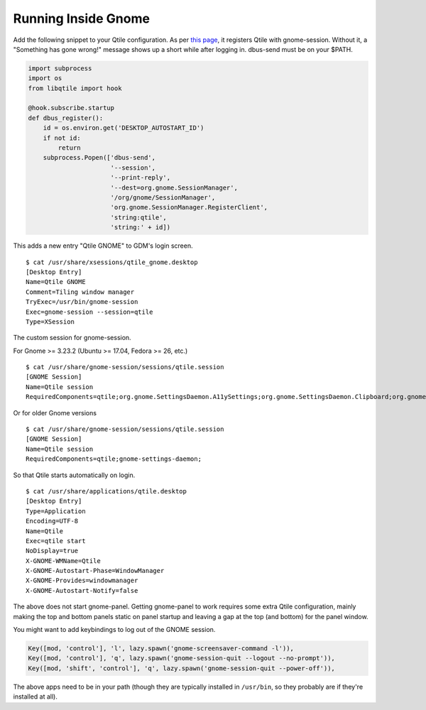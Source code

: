 ====================
Running Inside Gnome
====================

Add the following snippet to your Qtile configuration. As per `this
page <https://wiki.gnome.org/Projects/SessionManagement/GnomeSession#A3._Register>`_,
it registers Qtile with gnome-session. Without it, a "Something has gone
wrong!" message shows up a short while after logging in. dbus-send must
be on your $PATH.

.. code-block:: python

    import subprocess
    import os
    from libqtile import hook

    @hook.subscribe.startup
    def dbus_register():
        id = os.environ.get('DESKTOP_AUTOSTART_ID')
        if not id:
            return
        subprocess.Popen(['dbus-send',
                          '--session',
                          '--print-reply',
                          '--dest=org.gnome.SessionManager',
                          '/org/gnome/SessionManager',
                          'org.gnome.SessionManager.RegisterClient',
                          'string:qtile',
                          'string:' + id])

This adds a new entry "Qtile GNOME" to GDM's login screen.

::

    $ cat /usr/share/xsessions/qtile_gnome.desktop
    [Desktop Entry]
    Name=Qtile GNOME
    Comment=Tiling window manager
    TryExec=/usr/bin/gnome-session
    Exec=gnome-session --session=qtile
    Type=XSession

The custom session for gnome-session.

For Gnome >= 3.23.2 (Ubuntu >= 17.04, Fedora >= 26, etc.)
:: 

    $ cat /usr/share/gnome-session/sessions/qtile.session
    [GNOME Session]
    Name=Qtile session
    RequiredComponents=qtile;org.gnome.SettingsDaemon.A11ySettings;org.gnome.SettingsDaemon.Clipboard;org.gnome.SettingsDaemon.Color;org.gnome.SettingsDaemon.Datetime;org.gnome.SettingsDaemon.Housekeeping;org.gnome.SettingsDaemon.Keyboard;org.gnome.SettingsDaemon.MediaKeys;org.gnome.SettingsDaemon.Mouse;org.gnome.SettingsDaemon.Power;org.gnome.SettingsDaemon.PrintNotifications;org.gnome.SettingsDaemon.Rfkill;org.gnome.SettingsDaemon.ScreensaverProxy;org.gnome.SettingsDaemon.Sharing;org.gnome.SettingsDaemon.Smartcard;org.gnome.SettingsDaemon.Sound;org.gnome.SettingsDaemon.Wacom;org.gnome.SettingsDaemon.XSettings;

Or for older Gnome versions

::

    $ cat /usr/share/gnome-session/sessions/qtile.session
    [GNOME Session]
    Name=Qtile session
    RequiredComponents=qtile;gnome-settings-daemon;

So that Qtile starts automatically on login.

::

    $ cat /usr/share/applications/qtile.desktop
    [Desktop Entry]
    Type=Application
    Encoding=UTF-8
    Name=Qtile
    Exec=qtile start
    NoDisplay=true
    X-GNOME-WMName=Qtile
    X-GNOME-Autostart-Phase=WindowManager
    X-GNOME-Provides=windowmanager
    X-GNOME-Autostart-Notify=false

The above does not start gnome-panel. Getting gnome-panel to work
requires some extra Qtile configuration, mainly making the top and
bottom panels static on panel startup and leaving a gap at the top (and
bottom) for the panel window.

You might want to add keybindings to log out of the GNOME session.

.. code-block:: python

    Key([mod, 'control'], 'l', lazy.spawn('gnome-screensaver-command -l')),
    Key([mod, 'control'], 'q', lazy.spawn('gnome-session-quit --logout --no-prompt')),
    Key([mod, 'shift', 'control'], 'q', lazy.spawn('gnome-session-quit --power-off')),

The above apps need to be in your path (though they are typically
installed in ``/usr/bin``, so they probably are if they're installed
at all).
